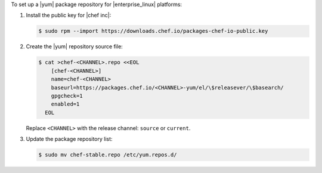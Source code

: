 .. The contents of this file may be included in multiple topics (using the includes directive).
.. The contents of this file should be modified in a way that preserves its ability to appear in multiple topics. 

To set up a |yum| package repository for |enterprise_linux| platforms:

#. Install the public key for |chef inc|:

   .. code-block:: bash

      $ sudo rpm --import https://downloads.chef.io/packages-chef-io-public.key

#. Create the |yum| repository source file:

   .. code-block:: bash

      $ cat >chef-<CHANNEL>.repo <<EOL
          [chef-<CHANNEL>]
          name=chef-<CHANNEL>
          baseurl=https://packages.chef.io/<CHANNEL>-yum/el/\$releasever/\$basearch/
          gpgcheck=1
          enabled=1
        EOL

   Replace ``<CHANNEL>`` with the release channel: ``source`` or ``current``.

#. Update the package repository list:

   .. code-block:: bash

      $ sudo mv chef-stable.repo /etc/yum.repos.d/
